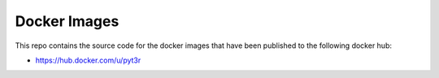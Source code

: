 Docker Images
===============

This repo contains the source code for the docker images that have
been published to the following docker hub:

- https://hub.docker.com/u/pyt3r

